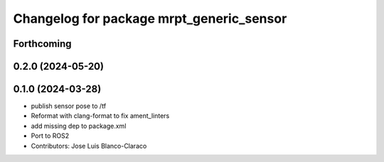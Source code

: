 ^^^^^^^^^^^^^^^^^^^^^^^^^^^^^^^^^^^^^^^^^
Changelog for package mrpt_generic_sensor
^^^^^^^^^^^^^^^^^^^^^^^^^^^^^^^^^^^^^^^^^

Forthcoming
-----------

0.2.0 (2024-05-20)
------------------

0.1.0 (2024-03-28)
------------------
* publish sensor pose to /tf
* Reformat with clang-format to fix ament_linters
* add missing dep to package.xml
* Port to ROS2
* Contributors: Jose Luis Blanco-Claraco
